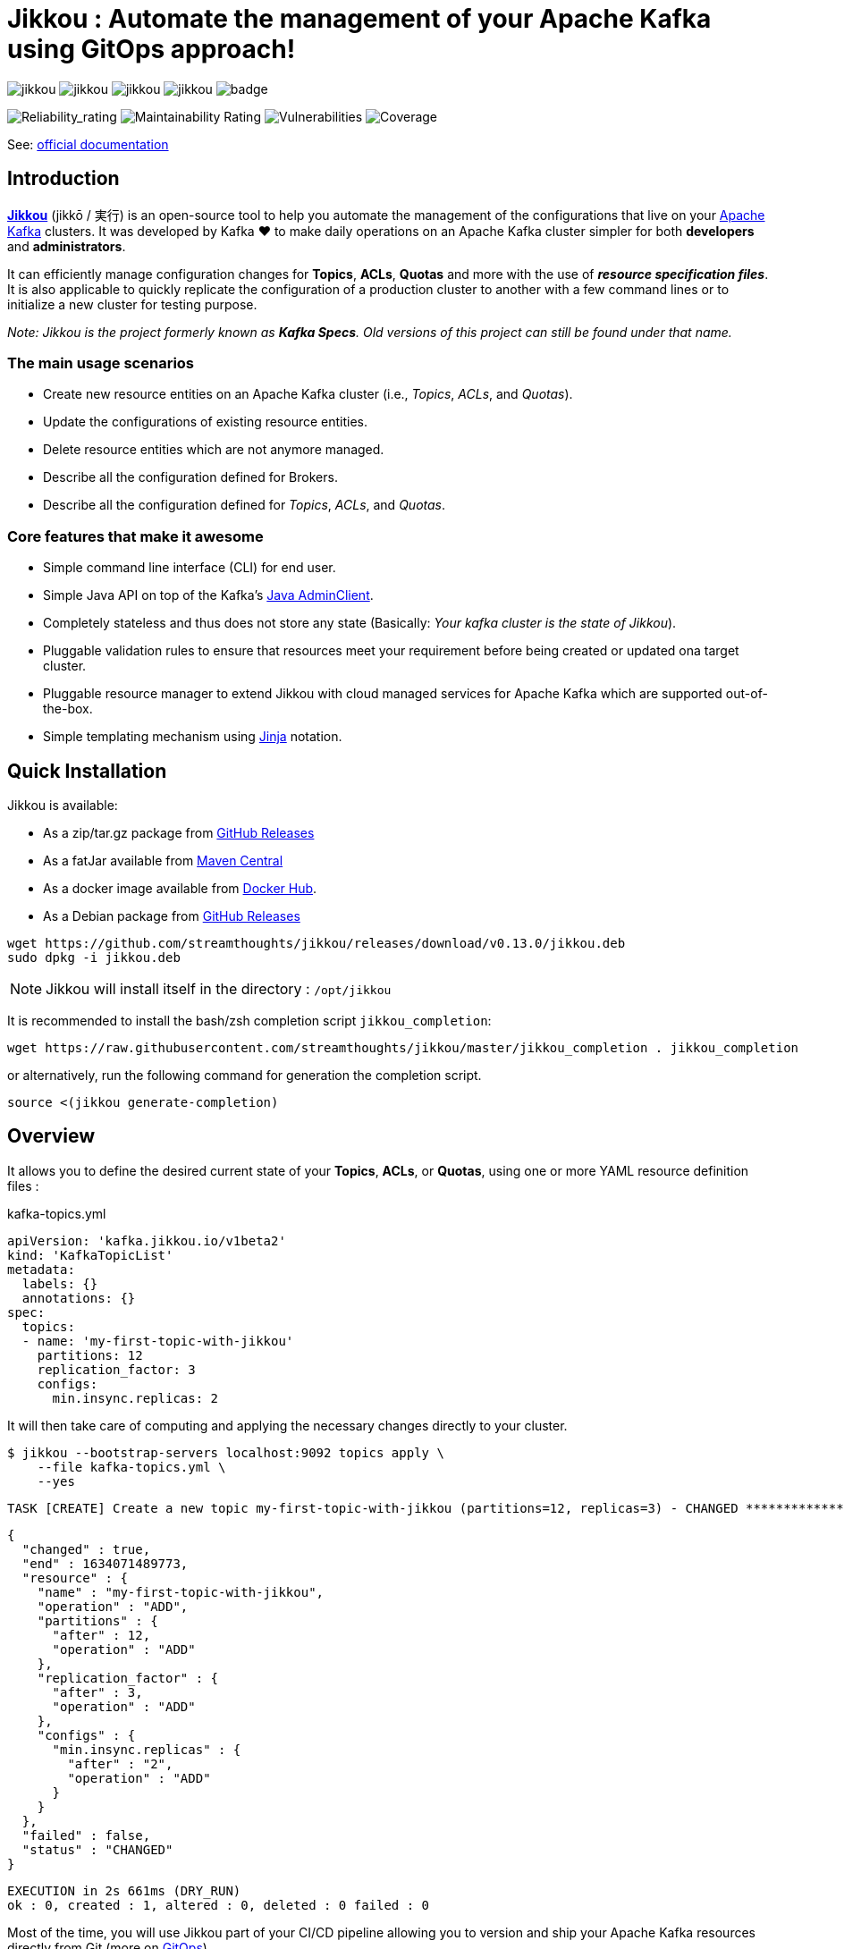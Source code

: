 = Jikkou : Automate the management of your Apache Kafka using GitOps approach!

image:https://img.shields.io/github/license/streamthoughts/jikkou[]
image:https://img.shields.io/github/issues/streamthoughts/jikkou[]
image:https://img.shields.io/github/forks/streamthoughts/jikkou[]
image:https://img.shields.io/github/stars/streamthoughts/jikkou[]
image:https://github.com/streamthoughts/jikkou/actions/workflows/maven-build.yml/badge.svg[]

image:https://sonarcloud.io/api/project_badges/measure?project=streamthoughts_jikkou&metric=reliability_rating[Reliability_rating]
image:https://sonarcloud.io/api/project_badges/measure?project=streamthoughts_jikkou&metric=sqale_rating[Maintainability Rating]
image:https://sonarcloud.io/api/project_badges/measure?project=streamthoughts_jikkou&metric=vulnerabilities[Vulnerabilities]
image:https://sonarcloud.io/api/project_badges/measure?project=streamthoughts_jikkou&metric=coverage[Coverage]

toc::[]

See: https://streamthoughts.github.io/jikkou/[official documentation]

== Introduction

**https://github.com/streamthoughts/jikkou[Jikkou]** (jikkō / 実行) is an open-source tool to help you automate the
management of the configurations that live on your https://kafka.apache.org/documentation/[Apache Kafka] clusters.
It was developed by Kafka ❤️ to make daily operations on an Apache Kafka cluster simpler for both **developers** and **administrators**.

It can efficiently manage configuration changes for **Topics**, **ACLs**, **Quotas** and more with the use of **_resource specification files_**.
It is also applicable to quickly replicate the configuration of a production cluster to another with a few command lines or to initialize a new cluster for testing purpose.

__Note: Jikkou is the project formerly known as **Kafka Specs**. Old versions of this project can still be found under that name.__

=== The main usage scenarios

* Create new resource entities on an Apache Kafka cluster (i.e., _Topics_, _ACLs_, and _Quotas_).
* Update the configurations of existing resource entities.
* Delete resource entities which are not anymore managed.
* Describe all the configuration defined for Brokers.
* Describe all the configuration defined for _Topics_, _ACLs_, and _Quotas_.

=== Core features that make it awesome

* Simple command line interface (CLI) for end user.
* Simple Java API on top of the Kafka's  https://kafka.apache.org/30/javadoc/org/apache/kafka/clients/admin/Admin.html[Java AdminClient].
* Completely stateless and thus does not store any state (Basically: _Your kafka cluster is the state of Jikkou_).
* Pluggable validation rules to ensure that resources meet your requirement before being created or updated ona target cluster.
* Pluggable resource manager to extend Jikkou with cloud managed services for Apache Kafka which are supported out-of-the-box.
* Simple templating mechanism using https://jinja.palletsprojects.com/en/3.0.x/[Jinja] notation.

== Quick Installation

Jikkou is available:

* As a zip/tar.gz package from https://github.com/streamthoughts/jikkou/releases/tag/v0.13.0[GitHub Releases]
* As a fatJar available from https://repo.maven.apache.org/maven2/io/streamthoughts/jikkou/0.13.0/[Maven Central]
* As a docker image available from https://hub.docker.com/r/streamthoughts/jikkou[Docker Hub].
* As a Debian package from https://github.com/streamthoughts/jikkou/releases/tag/v0.13.0[GitHub Releases]

```bash
wget https://github.com/streamthoughts/jikkou/releases/download/v0.13.0/jikkou.deb
sudo dpkg -i jikkou.deb
```

NOTE: Jikkou will install itself in the directory :  `/opt/jikkou`

It is recommended to install the bash/zsh completion script `jikkou_completion`:

```bash
wget https://raw.githubusercontent.com/streamthoughts/jikkou/master/jikkou_completion . jikkou_completion
```

or alternatively, run the following command for generation the completion script.

```
source <(jikkou generate-completion)
```

== Overview

It allows you to define the desired current state of your **Topics**, **ACLs**, or **Quotas**, using one or more YAML resource definition files :

kafka-topics.yml:::
[source,yaml]
----
apiVersion: 'kafka.jikkou.io/v1beta2'
kind: 'KafkaTopicList'
metadata:
  labels: {}
  annotations: {}
spec:
  topics:
  - name: 'my-first-topic-with-jikkou'
    partitions: 12
    replication_factor: 3
    configs:
      min.insync.replicas: 2
----

It will then take care of computing and applying the necessary changes directly to your cluster.

[source, bash]
----
$ jikkou --bootstrap-servers localhost:9092 topics apply \
    --file kafka-topics.yml \
    --yes
----

[source]
----
TASK [CREATE] Create a new topic my-first-topic-with-jikkou (partitions=12, replicas=3) - CHANGED **********************
----
[source, json]
----
{
  "changed" : true,
  "end" : 1634071489773,
  "resource" : {
    "name" : "my-first-topic-with-jikkou",
    "operation" : "ADD",
    "partitions" : {
      "after" : 12,
      "operation" : "ADD"
    },
    "replication_factor" : {
      "after" : 3,
      "operation" : "ADD"
    },
    "configs" : {
      "min.insync.replicas" : {
        "after" : "2",
        "operation" : "ADD"
      }
    }
  },
  "failed" : false,
  "status" : "CHANGED"
}
----
[source]
----
EXECUTION in 2s 661ms (DRY_RUN)
ok : 0, created : 1, altered : 0, deleted : 0 failed : 0
----

Most of the time, you will use Jikkou part of your CI/CD pipeline allowing you to version and ship your Apache Kafka resources directly from Git (more on https://about.gitlab.com/topics/gitops/[GitOps])

Jikkou can be used with self-hosted Kafka, managed Kafka and Confluent Cloud.

NOTE: you can use the environment variable `JIKKOU_DEFAULT_KAFKA_BOOTSTRAP_SERVERS` for connection to the Kafka cluster (instead of the CLI arg `--bootstrap-servers`)

== Documentation

Check the official https://streamthoughts.github.io/jikkou/[documentation] for further https://streamthoughts.github.io/jikkou/docs/introducion/_installation/[installation] and usage https://streamthoughts.github.io/jikkou/docs/user-guide/[instructions].

== 🏭 Developers

You need to have  http://www.oracle.com/technetwork/java/javase/downloads/index.html[Java] and https://www.docker.com/[Docker] installed.

=== Dependencies

**Jikkou modules are built with:**

* Java 17
* https://docs.confluent.io/platform/current/clients/index.html[Apache Kafka Client] (3.0.x)

=== Build project

This project includes https://maven.apache.org/wrapper/[Maven Wrapper].

For building distribution files.

[source,bash]
----
$ ./mvnw clean package -Pdist
----

=== Build Docker Images (locally)

[source,bash]
----
$ make
----

=== Formats

This project uses the Maven plugin https://github.com/diffplug/spotless/tree/master/plugin-maven[Spotless]
to format all Java classes and to apply some code quality checks.

=== Bugs

This project uses the Maven plugin https://spotbugs.github.io/[SpotBugs] and https://find-sec-bugs.github.io/[FindSecBugs]
to run some static analysis to look for bugs in Java code.

Reported bugs can be analysed using SpotBugs GUI:

[source,bash]
----
$ ./mvnw spotbugs:gui
----

== 💡 Contributions

Any feedback, bug reports and PRs are greatly appreciated!

- **Source Code**: https://github.com/streamthoughts/jikkou
- **Issue Tracker**: https://github.com/streamthoughts/jikkou/issues

== 🙏 Show your support

You think this project can help you or your team to manage your Apache Kafka Cluster ?
Please ⭐ this repository to support us!

== FAQ

== Licence

Copyright 2022 StreamThoughts.

Licensed to the Apache Software Foundation (ASF) under one or more contributor license agreements.See the NOTICE file distributed with this work for additional information regarding copyright ownership.The ASF licenses this file to you under the Apache License, Version 2.0 (the "License"); you may not use this file except in compliance with the License.You may obtain a copy of the License at

http://www.apache.org/licenses/LICENSE-2.0

Unless required by applicable law or agreed to in writing, software distributed under the License is distributed on an "AS IS" BASIS, WITHOUT WARRANTIES OR CONDITIONS OF ANY KIND, either express or implied.See the License for the specific language governing permissions and limitations under the License

